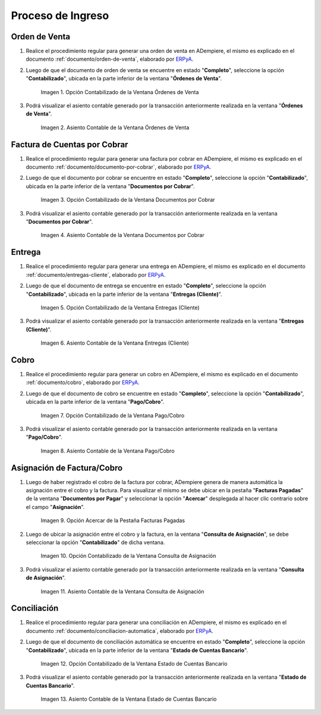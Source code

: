 .. _ERPyA: http://erpya.com

.. |Opción Contabilizado de la Ventana Órdenes de Venta| image:: resources/option-posted-from-the-sales-orders-window.png
.. |Asiento Contable de la Ventana Órdenes de Venta| image:: resources/window-accounting-entry-sales-orders.png
.. |Opción Contabilizado de la Ventana Documentos por Cobrar| image:: resources/accounting-option-of-the-documents-receivable-window.png
.. |Asiento Contable de la Ventana Documentos por Cobrar| image:: resources/window-accounting-entry-receivables.png
.. |Opción Acercar de la Pestaña Facturas Pagadas| image:: resources/zoom-option-of-the-paid-invoices-tab.png
.. |Opción Contabilizado de la Ventana Consulta de Asignación| image:: resources/posted-option-of-the-allocation-query-window.png
.. |Asiento Contable de la Ventana Consulta de Asignación| image:: resources/allocation-query-window-accounting-entry.png
.. |Opción Contabilizado de la Ventana Entregas Cliente| image:: resources/option-posted-from-the-customer-deliveries-window.png
.. |Asiento Contable de la Ventana Entregas Cliente| image:: resources/window-accounting-window-customer-deliveries.png
.. |Opción Contabilizado de la Ventana Pago Cobro del Proceso de Ingreso| image:: resources/option-posted-from-the-payment-payment-window-of-the-entry-process.png
.. |Asiento Contable de la Ventana Pago Cobro del Proceso de Ingreso| image:: resources/accounting-window-entry-payment-collection-of-the-entry-process.png
.. |Opción Contabilizado de la Ventana Estado de Cuentas Bancario del Proceso de Ingreso| image:: resources/option-posted-from-the-bank-statement-window-of-the-deposit-process.png
.. |Asiento Contable de la Ventana Estado de Cuentas Bancario del Proceso de Ingreso| image:: resources/accounting-entry-in-the-bank-statement-window-of-the-deposit-process.png

.. _documento/contabilidad-de-transacciones-del-proceso-de-ingreso:

**Proceso de Ingreso**
======================

**Orden de Venta**
------------------

#. Realice el procedimiento regular para generar una orden de venta en ADempiere, el mismo es explicado en el documento :ref:`documento/orden-de-venta`, elaborado por `ERPyA`_.

#. Luego de que el documento de orden de venta se encuentre en estado "**Completo**", seleccione la opción "**Contabilizado**", ubicada en la parte inferior de la ventana "**Órdenes de Venta**".

    |Opción Contabilizado de la Ventana Órdenes de Venta|

    Imagen 1. Opción Contabilizado de la Ventana Órdenes de Venta

#. Podrá visualizar el asiento contable generado por la transacción anteriormente realizada en la ventana "**Órdenes de Venta**".

    |Asiento Contable de la Ventana Órdenes de Venta|

    Imagen 2. Asiento Contable de la Ventana Órdenes de Venta

**Factura de Cuentas por Cobrar**
---------------------------------

#. Realice el procedimiento regular para generar una factura por cobrar en ADempiere, el mismo es explicado en el documento :ref:`documento/documento-por-cobrar`, elaborado por `ERPyA`_.

#. Luego de que el documento por cobrar se encuentre en estado "**Completo**", seleccione la opción "**Contabilizado**", ubicada en la parte inferior de la ventana "**Documentos por Cobrar**".

    |Opción Contabilizado de la Ventana Documentos por Cobrar|

    Imagen 3. Opción Contabilizado de la Ventana Documentos por Cobrar

#. Podrá visualizar el asiento contable generado por la transacción anteriormente realizada en la ventana "**Documentos por Cobrar**".

    |Asiento Contable de la Ventana Documentos por Cobrar|

    Imagen 4. Asiento Contable de la Ventana Documentos por Cobrar

**Entrega**
-----------

#. Realice el procedimiento regular para generar una entrega en ADempiere, el mismo es explicado en el documento :ref:`documento/entregas-cliente`, elaborado por `ERPyA`_.

#. Luego de que el documento de entrega se encuentre en estado "**Completo**", seleccione la opción "**Contabilizado**", ubicada en la parte inferior de la ventana "**Entregas (Cliente)**".

    |Opción Contabilizado de la Ventana Entregas Cliente|

    Imagen 5. Opción Contabilizado de la Ventana Entregas (Cliente)

#. Podrá visualizar el asiento contable generado por la transacción anteriormente realizada en la ventana "**Entregas (Cliente)**".

    |Asiento Contable de la Ventana Entregas Cliente|

    Imagen 6. Asiento Contable de la Ventana Entregas (Cliente)

**Cobro**
---------

#. Realice el procedimiento regular para generar un cobro en ADempiere, el mismo es explicado en el documento :ref:`documento/cobro`, elaborado por `ERPyA`_.

#. Luego de que el documento de cobro se encuentre en estado "**Completo**", seleccione la opción "**Contabilizado**", ubicada en la parte inferior de la ventana "**Pago/Cobro**".

    |Opción Contabilizado de la Ventana Pago Cobro del Proceso de Ingreso|

    Imagen 7. Opción Contabilizado de la Ventana Pago/Cobro

#. Podrá visualizar el asiento contable generado por la transacción anteriormente realizada en la ventana "**Pago/Cobro**".

    |Asiento Contable de la Ventana Pago Cobro del Proceso de Ingreso|

    Imagen 8. Asiento Contable de la Ventana Pago/Cobro

**Asignación de Factura/Cobro**
-------------------------------

#. Luego de haber registrado el cobro de la factura por cobrar, ADempiere genera de manera automática la asignación entre el cobro y la factura. Para visualizar el mismo se debe ubicar en la pestaña "**Facturas Pagadas**" de la ventana "**Documentos por Pagar**" y seleccionar la opción "**Acercar**" desplegada al hacer clic contrario sobre el campo "**Asignación**". 

    |Opción Acercar de la Pestaña Facturas Pagadas|

    Imagen 9. Opción Acercar de la Pestaña Facturas Pagadas

#. Luego de ubicar la asignación entre el cobro y la factura, en la ventana "**Consulta de Asignación**", se debe seleccionar la opción "**Contabilizado**" de dicha ventana.

    |Opción Contabilizado de la Ventana Consulta de Asignación|

    Imagen 10. Opción Contabilizado de la Ventana Consulta de Asignación

#. Podrá visualizar el asiento contable generado por la transacción anteriormente realizada en la ventana "**Consulta de Asignación**".

    |Asiento Contable de la Ventana Consulta de Asignación|

    Imagen 11. Asiento Contable de la Ventana Consulta de Asignación

**Conciliación**
----------------

#. Realice el procedimiento regular para generar una conciliación en ADempiere, el mismo es explicado en el documento :ref:`documento/conciliacion-automatica`, elaborado por `ERPyA`_.

#. Luego de que el documento de conciliación automática se encuentre en estado "**Completo**", seleccione la opción "**Contabilizado**", ubicada en la parte inferior de la ventana "**Estado de Cuentas Bancario**".

    |Opción Contabilizado de la Ventana Estado de Cuentas Bancario del Proceso de Ingreso|

    Imagen 12. Opción Contabilizado de la Ventana Estado de Cuentas Bancario

#. Podrá visualizar el asiento contable generado por la transacción anteriormente realizada en la ventana "**Estado de Cuentas Bancario**".

    |Asiento Contable de la Ventana Estado de Cuentas Bancario del Proceso de Ingreso|

    Imagen 13. Asiento Contable de la Ventana Estado de Cuentas Bancario